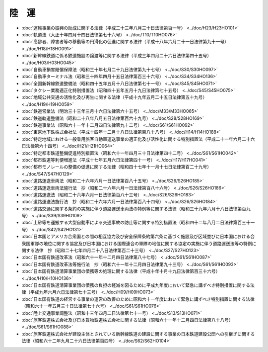 ======
陸　運
======

* :doc:`運輸事業の振興の助成に関する法律（平成二十三年八月三十日法律第百一号） <../doc/H23/H23HO101>`
* :doc:`軌道法（大正十年四月十四日法律第七十六号） <../doc/T10/T10HO076>`
* :doc:`高齢者、障害者等の移動等の円滑化の促進に関する法律（平成十八年六月二十一日法律第九十一号） <../doc/H18/H18HO091>`
* :doc:`新幹線鉄道に係る鉄道施設の譲渡等に関する法律（平成三年四月二十六日法律第四十五号） <../doc/H03/H03HO045>`
* :doc:`自動車損害賠償保障法（昭和三十年七月二十九日法律第九十七号） <../doc/S30/S30HO097>`
* :doc:`自動車ターミナル法（昭和三十四年四月十五日法律第百三十六号） <../doc/S34/S34HO136>`
* :doc:`全国新幹線鉄道整備法（昭和四十五年五月十八日法律第七十一号） <../doc/S45/S45HO071>`
* :doc:`タクシー業務適正化特別措置法（昭和四十五年五月十九日法律第七十五号） <../doc/S45/S45HO075>`
* :doc:`地域公共交通の活性化及び再生に関する法律（平成十九年五月二十五日法律第五十九号） <../doc/H19/H19HO059>`
* :doc:`鉄道営業法（明治三十三年三月十六日法律第六十五号） <../doc/M33/M33HO065>`
* :doc:`鉄道軌道整備法（昭和二十八年八月五日法律第百六十九号） <../doc/S28/S28HO169>`
* :doc:`鉄道事業法（昭和六十一年十二月四日法律第九十二号） <../doc/S61/S61HO092>`
* :doc:`東京地下鉄株式会社法（平成十四年十二月十八日法律第百八十八号） <../doc/H14/H14HO188>`
* :doc:`特定地域における一般乗用旅客自動車運送事業の適正化及び活性化に関する特別措置法（平成二十一年六月二十六日法律第六十四号） <../doc/H21/H21HO064>`
* :doc:`特定都市鉄道整備促進特別措置法（昭和六十一年四月三十日法律第四十二号） <../doc/S61/S61HO042>`
* :doc:`都市鉄道等利便増進法（平成十七年五月六日法律第四十一号） <../doc/H17/H17HO041>`
* :doc:`都市モノレールの整備の促進に関する法律（昭和四十七年十一月十七日法律第百二十九号） <../doc/S47/S47HO129>`
* :doc:`道路運送車両法（昭和二十六年六月一日法律第百八十五号） <../doc/S26/S26HO185>`
* :doc:`道路運送車両法施行法　抄（昭和二十六年六月一日法律第百八十六号） <../doc/S26/S26HO186>`
* :doc:`道路運送法（昭和二十六年六月一日法律第百八十三号） <../doc/S26/S26HO183>`
* :doc:`道路運送法施行法　抄（昭和二十六年六月一日法律第百八十四号） <../doc/S26/S26HO184>`
* :doc:`道路交通に関する条約の実施に伴う道路運送車両法の特例等に関する法律（昭和三十九年六月十八日法律第百九号） <../doc/S39/S39HO109>`
* :doc:`土砂等を運搬する大型自動車による交通事故の防止等に関する特別措置法（昭和四十二年八月二日法律第百三十一号） <../doc/S42/S42HO131>`
* :doc:`日本国とアメリカ合衆国との間の相互協力及び安全保障条約第六条に基づく施設及び区域並びに日本国における合衆国軍隊の地位に関する協定及び日本国における国際連合の軍隊の地位に関する協定の実施に伴う道路運送法等の特例に関する法律　抄（昭和二十七年四月二十八日法律第百二十三号） <../doc/S27/S27HO123>`
* :doc:`日本国有鉄道改革法（昭和六十一年十二月四日法律第八十七号） <../doc/S61/S61HO087>`
* :doc:`日本国有鉄道改革法等施行法　抄（昭和六十一年十二月四日法律第九十三号） <../doc/S61/S61HO093>`
* :doc:`日本国有鉄道清算事業団の債務等の処理に関する法律（平成十年十月十九日法律第百三十六号） <../doc/H10/H10HO136>`
* :doc:`日本国有鉄道清算事業団の債務の負担の軽減を図るために平成九年度において緊急に講ずべき特別措置に関する法律（平成九年六月六日法律第七十三号） <../doc/H09/H09HO073>`
* :doc:`日本国有鉄道の経営する事業の運営の改善のために昭和六十一年度において緊急に講ずべき特別措置に関する法律（昭和六十一年五月三十日法律第七十六号） <../doc/S61/S61HO076>`
* :doc:`陸上交通事業調整法（昭和十三年四月二日法律第七十一号） <../doc/S13/S13HO071>`
* :doc:`旅客鉄道株式会社及び日本貨物鉄道株式会社に関する法律（昭和六十一年十二月四日法律第八十八号） <../doc/S61/S61HO088>`
* :doc:`旅客鉄道株式会社が建設主体とされている新幹線鉄道の建設に関する事業の日本鉄道建設公団への引継ぎに関する法律（昭和六十二年九月二十六日法律第百四号） <../doc/S62/S62HO104>`
